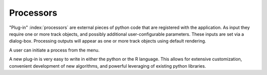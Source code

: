 Processors
==========

"Plug-in" :index:`processors` are external pieces of python code that are registered with the application.
As input they require one or more track objects, and possibly additional user-configurable parameters.
These inputs are set via a dialog-box.
Processing outputs will appear as one or more track objects using default rendering.

A user can initiate a process from the menu.

A new plug-in is very easy to write in either the python or the R language.
This allows for extensive customization, convenient development of new algorithms, and powerful leveraging of existing python libraries.
